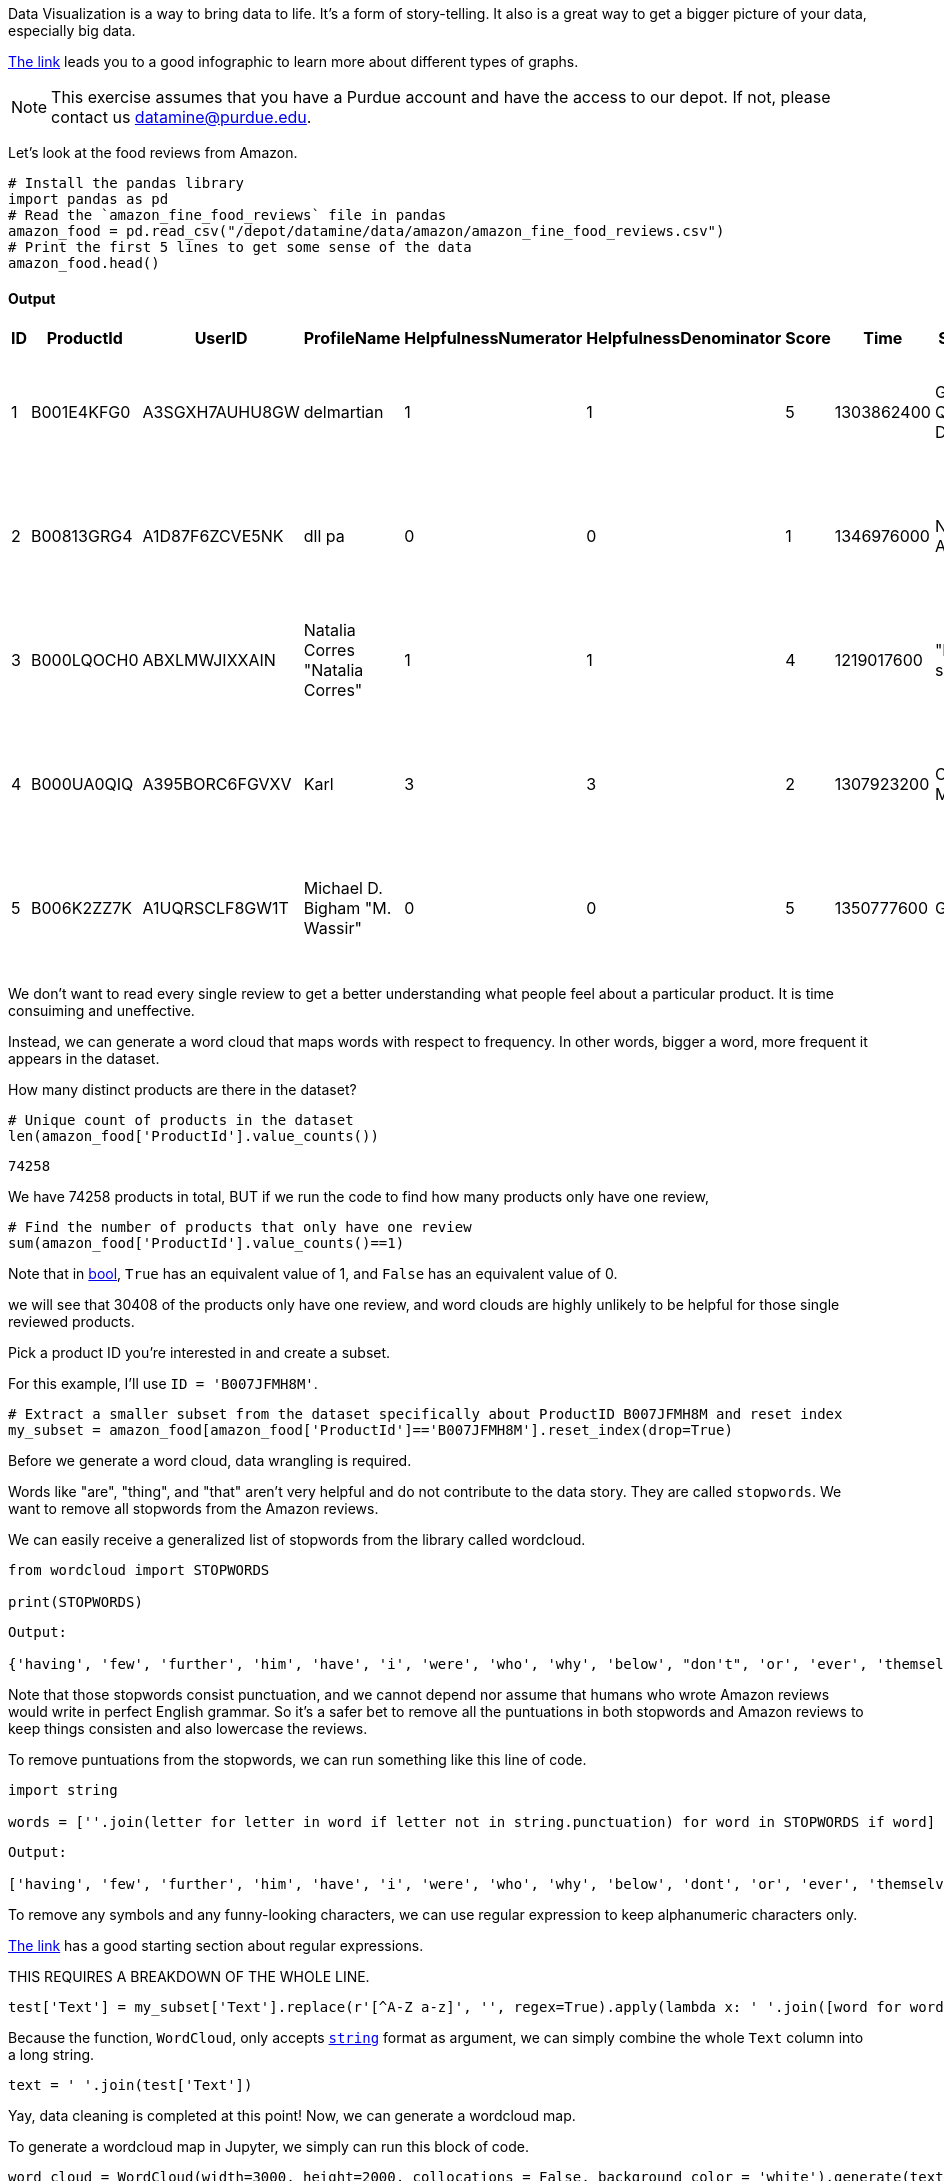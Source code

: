 Data Visualization is a way to bring data to life. It's a form of story-telling. It also is a great way to get a bigger picture of your data, especially big data. 

https://the-examples-book.com/data-viz/_attachments/visual_vocabulary.pdf[The link] leads you to a good infographic to learn more about different types of graphs.

[NOTE]
====
This exercise assumes that you have a Purdue account and have the access to our depot. If not, please contact us datamine@purdue.edu. 
====

Let's look at the food reviews from Amazon.


[source, python]
----
# Install the pandas library
import pandas as pd
# Read the `amazon_fine_food_reviews` file in pandas
amazon_food = pd.read_csv("/depot/datamine/data/amazon/amazon_fine_food_reviews.csv")
# Print the first 5 lines to get some sense of the data
amazon_food.head()
----

==== Output
[cols="1,1,1,1,1,1,1,1,1,1"]
|===
|ID|ProductId|UserID|ProfileName|HelpfulnessNumerator|HelpfulnessDenominator|Score|Time|Summary|Text

|1|B001E4KFG0|A3SGXH7AUHU8GW|delmartian|1|1|5|1303862400|Good Quality Dog Food|I have bought several of the Vitality canned d...

|2|B00813GRG4|A1D87F6ZCVE5NK|dll pa|0|0|1|1346976000|Not as Advertised|Product arrived labeled as Jumbo Salted Peanut...

|3|B000LQOCH0|ABXLMWJIXXAIN|Natalia Corres "Natalia Corres"|1|1|4|1219017600|"Delight" says it all|This is a confection that has been around a fe...

|4|B000UA0QIQ|A395BORC6FGVXV|Karl|3|3|2|1307923200|Cough Medicine|If you are looking for the secret ingredient i...

|5|B006K2ZZ7K|A1UQRSCLF8GW1T|Michael D. Bigham "M. Wassir"|0|0|5|1350777600|Great taffy|Great taffy at a great price. There was a wid...

|===



We don't want to read every single review to get a better understanding what people feel about a particular product. It is time consuiming and uneffective. 

Instead, we can generate a word cloud that maps words with respect to frequency. In other words, bigger a word, more frequent it appears in the dataset.

How many distinct products are there in the dataset?

[source, python]
----
# Unique count of products in the dataset
len(amazon_food['ProductId'].value_counts())
----

----
74258
----

We have 74258 products in total, BUT if we run the code to find how many products only have one review, 

[source, python]
----
# Find the number of products that only have one review 
sum(amazon_food['ProductId'].value_counts()==1)
----

Note that in https://the-examples-book.com/book/python/variables#bool[bool], `True` has an equivalent value of 1, and `False` has an equivalent value of 0. 

we will see that 30408 of the products only have one review, and word clouds are highly unlikely to be helpful for those single reviewed products. 

Pick a product ID you're interested in and create a subset.

For this example, I'll use `ID = 'B007JFMH8M'`.

[source, python]
----
# Extract a smaller subset from the dataset specifically about ProductID B007JFMH8M and reset index
my_subset = amazon_food[amazon_food['ProductId']=='B007JFMH8M'].reset_index(drop=True)
----

Before we generate a word cloud, data wrangling is required. 

Words like "are", "thing", and "that" aren't very helpful and do not contribute to the data story. They are called `stopwords`. We want to remove all stopwords from the Amazon reviews.

We can easily receive a generalized list of stopwords from the library called wordcloud.

[source, python]
----
from wordcloud import STOPWORDS

print(STOPWORDS)
----

----
Output: 

{'having', 'few', 'further', 'him', 'have', 'i', 'were', 'who', 'why', 'below', "don't", 'or', 'ever', 'themselves', 'whom', 'theirs', "there's", "how's", 'our', ... }
----

Note that those stopwords consist punctuation, and we cannot depend nor assume that humans who wrote Amazon reviews would write in perfect English grammar. So it's a safer bet to remove all the puntuations in both stopwords and Amazon reviews to keep things consisten and also lowercase the reviews. 

To remove puntuations from the stopwords, we can run something like this line of code.

[source, python]
----
import string

words = [''.join(letter for letter in word if letter not in string.punctuation) for word in STOPWORDS if word]
----

----
Output:

['having', 'few', 'further', 'him', 'have', 'i', 'were', 'who', 'why', 'below', 'dont', 'or', 'ever', 'themselves', 'whom', 'theirs', 'theres', 'hows', 'our', 'ours', ...]
----

To remove any symbols and any funny-looking characters, we can use regular expression to keep alphanumeric characters only.

https://the-examples-book.com/book/projects/29000-f2021-project03#regular-expressions-irregularly-satisfying-introduction-to-grep-and-regular-expressions[The link] has a good starting section about regular expressions.

THIS REQUIRES A BREAKDOWN OF THE WHOLE LINE.

[source, python]
----
test['Text'] = my_subset['Text'].replace(r'[^A-Z a-z]', '', regex=True).apply(lambda x: ' '.join([word for word in x.split() if word.lower() not in (words)]))
----

Because the function, `WordCloud`, only accepts https://the-examples-book.com/book/python/variables#str[`string`] format as argument, we can simply combine the whole `Text` column into a long string.

[source, python]
----
text = ' '.join(test['Text'])
----

Yay, data cleaning is completed at this point! Now, we can generate a wordcloud map.

To generate a wordcloud map in Jupyter, we simply can run this block of code.

[source, python]
----
word_cloud = WordCloud(width=3000, height=2000, collocations = False, background_color = 'white').generate(text)
plt.figure( figsize=(20,10),facecolor='k')
plt.imshow(word_cloud, interpolation='bilinear')
plt.tight_layout(pad=0)
plt.axis("off")
plt.show()
----